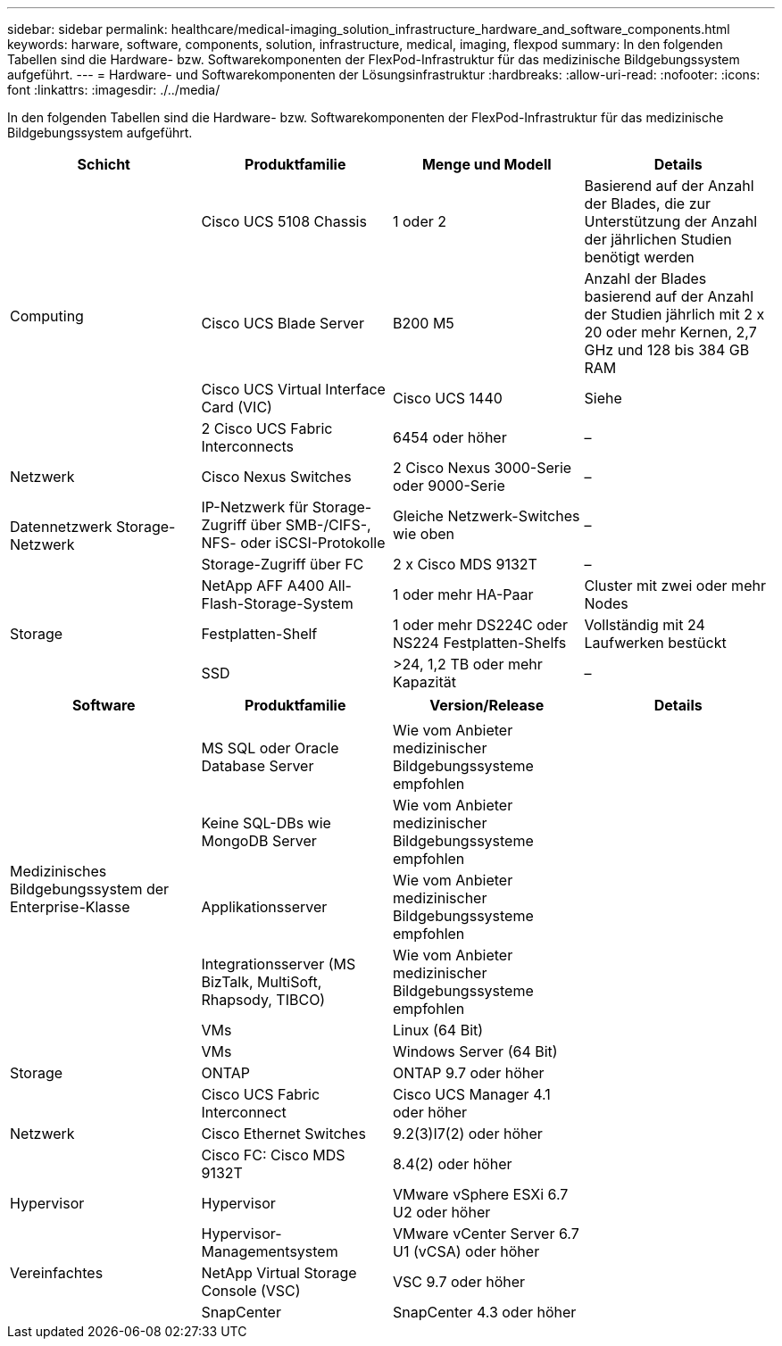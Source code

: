 ---
sidebar: sidebar 
permalink: healthcare/medical-imaging_solution_infrastructure_hardware_and_software_components.html 
keywords: harware, software, components, solution, infrastructure, medical, imaging, flexpod 
summary: In den folgenden Tabellen sind die Hardware- bzw. Softwarekomponenten der FlexPod-Infrastruktur für das medizinische Bildgebungssystem aufgeführt. 
---
= Hardware- und Softwarekomponenten der Lösungsinfrastruktur
:hardbreaks:
:allow-uri-read: 
:nofooter: 
:icons: font
:linkattrs: 
:imagesdir: ./../media/


[role="lead"]
In den folgenden Tabellen sind die Hardware- bzw. Softwarekomponenten der FlexPod-Infrastruktur für das medizinische Bildgebungssystem aufgeführt.

|===
| Schicht | Produktfamilie | Menge und Modell | Details 


.4+| Computing | Cisco UCS 5108 Chassis | 1 oder 2 | Basierend auf der Anzahl der Blades, die zur Unterstützung der Anzahl der jährlichen Studien benötigt werden 


| Cisco UCS Blade Server | B200 M5 | Anzahl der Blades basierend auf der Anzahl der Studien jährlich mit 2 x 20 oder mehr Kernen, 2,7 GHz und 128 bis 384 GB RAM 


| Cisco UCS Virtual Interface Card (VIC) | Cisco UCS 1440 | Siehe 


| 2 Cisco UCS Fabric Interconnects | 6454 oder höher | – 


| Netzwerk | Cisco Nexus Switches | 2 Cisco Nexus 3000-Serie oder 9000-Serie | – 


.2+| Datennetzwerk Storage-Netzwerk | IP-Netzwerk für Storage-Zugriff über SMB-/CIFS-, NFS- oder iSCSI-Protokolle | Gleiche Netzwerk-Switches wie oben | – 


| Storage-Zugriff über FC | 2 x Cisco MDS 9132T | – 


.3+| Storage | NetApp AFF A400 All-Flash-Storage-System | 1 oder mehr HA-Paar | Cluster mit zwei oder mehr Nodes 


| Festplatten-Shelf | 1 oder mehr DS224C oder NS224 Festplatten-Shelfs | Vollständig mit 24 Laufwerken bestückt 


| SSD | >24, 1,2 TB oder mehr Kapazität | – 
|===
|===
| Software | Produktfamilie | Version/Release | Details 


.7+| Medizinisches Bildgebungssystem der Enterprise-Klasse |  |  |  


| MS SQL oder Oracle Database Server | Wie vom Anbieter medizinischer Bildgebungssysteme empfohlen |  


| Keine SQL-DBs wie MongoDB Server | Wie vom Anbieter medizinischer Bildgebungssysteme empfohlen |  


| Applikationsserver | Wie vom Anbieter medizinischer Bildgebungssysteme empfohlen |  


| Integrationsserver (MS BizTalk, MultiSoft, Rhapsody, TIBCO) | Wie vom Anbieter medizinischer Bildgebungssysteme empfohlen |  


| VMs | Linux (64 Bit) |  


| VMs | Windows Server (64 Bit) |  


| Storage | ONTAP | ONTAP 9.7 oder höher |  


.3+| Netzwerk | Cisco UCS Fabric Interconnect | Cisco UCS Manager 4.1 oder höher |  


| Cisco Ethernet Switches | 9.2(3)I7(2) oder höher |  


| Cisco FC: Cisco MDS 9132T | 8.4(2) oder höher |  


| Hypervisor | Hypervisor | VMware vSphere ESXi 6.7 U2 oder höher |  


.3+| Vereinfachtes | Hypervisor-Managementsystem | VMware vCenter Server 6.7 U1 (vCSA) oder höher |  


| NetApp Virtual Storage Console (VSC) | VSC 9.7 oder höher |  


| SnapCenter | SnapCenter 4.3 oder höher |  
|===
